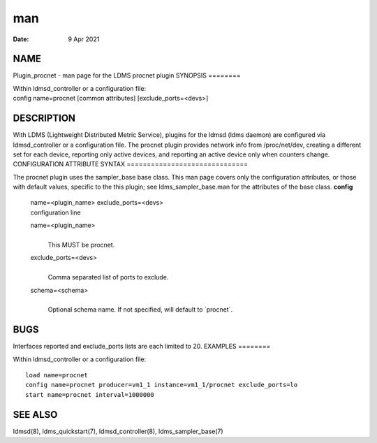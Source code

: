 ===
man
===

:Date:   9 Apr 2021

NAME
====
Plugin_procnet - man page for the LDMS procnet plugin
SYNOPSIS
========

| Within ldmsd_controller or a configuration file:
| config name=procnet [common attributes] [exclude_ports=<devs>]
DESCRIPTION
===========

With LDMS (Lightweight Distributed Metric Service), plugins for the
ldmsd (ldms daemon) are configured via ldmsd_controller or a
configuration file. The procnet plugin provides network info from
/proc/net/dev, creating a different set for each device, reporting only
active devices, and reporting an active device only when counters
change.
CONFIGURATION ATTRIBUTE SYNTAX
==============================

The procnet plugin uses the sampler_base base class. This man page
covers only the configuration attributes, or those with default values,
specific to the this plugin; see ldms_sampler_base.man for the
attributes of the base class.
**config**
   | name=<plugin_name> exclude_ports=<devs>
   | configuration line
   name=<plugin_name>
      | 
      | This MUST be procnet.
   exclude_ports=<devs>
      | 
      | Comma separated list of ports to exclude.
   schema=<schema>
      | 
      | Optional schema name. If not specified, will default to
        \`procnet`.

BUGS
====
Interfaces reported and exclude_ports lists are each limited to 20.
EXAMPLES
========

Within ldmsd_controller or a configuration file:

::

   load name=procnet
   config name=procnet producer=vm1_1 instance=vm1_1/procnet exclude_ports=lo
   start name=procnet interval=1000000

SEE ALSO
========
ldmsd(8), ldms_quickstart(7), ldmsd_controller(8), ldms_sampler_base(7)
